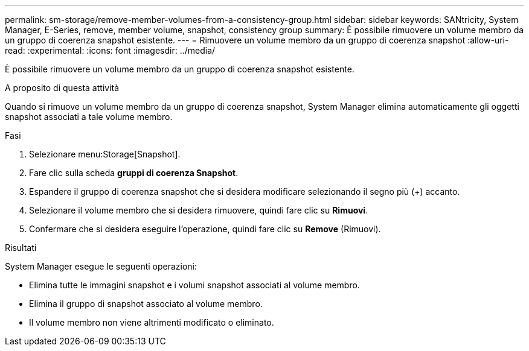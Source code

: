 ---
permalink: sm-storage/remove-member-volumes-from-a-consistency-group.html 
sidebar: sidebar 
keywords: SANtricity, System Manager, E-Series, remove, member volume, snapshot, consistency group 
summary: È possibile rimuovere un volume membro da un gruppo di coerenza snapshot esistente. 
---
= Rimuovere un volume membro da un gruppo di coerenza snapshot
:allow-uri-read: 
:experimental: 
:icons: font
:imagesdir: ../media/


[role="lead"]
È possibile rimuovere un volume membro da un gruppo di coerenza snapshot esistente.

.A proposito di questa attività
Quando si rimuove un volume membro da un gruppo di coerenza snapshot, System Manager elimina automaticamente gli oggetti snapshot associati a tale volume membro.

.Fasi
. Selezionare menu:Storage[Snapshot].
. Fare clic sulla scheda *gruppi di coerenza Snapshot*.
. Espandere il gruppo di coerenza snapshot che si desidera modificare selezionando il segno più (+) accanto.
. Selezionare il volume membro che si desidera rimuovere, quindi fare clic su *Rimuovi*.
. Confermare che si desidera eseguire l'operazione, quindi fare clic su *Remove* (Rimuovi).


.Risultati
System Manager esegue le seguenti operazioni:

* Elimina tutte le immagini snapshot e i volumi snapshot associati al volume membro.
* Elimina il gruppo di snapshot associato al volume membro.
* Il volume membro non viene altrimenti modificato o eliminato.

